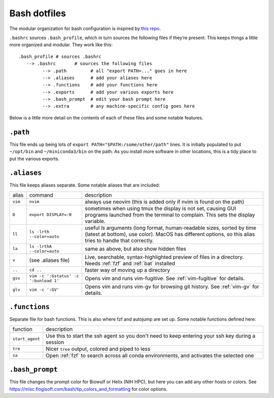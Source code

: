 .. _bash:

Bash dotfiles
=============

The modular organization for bash configuration is inspired by `this
repo <https://github.com/mathiasbynens/dotfiles>`__.

``.bashrc`` sources ``.bash_profile``, which in turn sources the
following files if they’re present. This keeps things a little more
organized and modular. They work like this:

::

   .bash_profile # sources .bashrc
      --> .bashrc       # sources the following files
            --> .path         # all "export PATH=..." goes in here
            --> .aliases      # add your aliases here
            --> .functions    # add your functions here
            --> .exports      # add your various exports here
            --> .bash_prompt  # edit your bash prompt here
            --> .extra        # any machine-specific config goes here

Below is a little more detail on the contents of each of these files and
some notable features.

``.path``
---------

This file ends up being lots of ``export PATH="$PATH:/some/other/path"``
lines. It is initially populated to put ``~/opt/bin`` and
``~/miniconda3/bin`` on the path. As you install more software in other
locations, this is a tidy place to put the various exports.

``.aliases``
------------

This file keeps aliases separate. Some notable aliases that are
included:

.. list-table::

    * - alias
      - command
      - description

    * - ``vim``
      - ``nvim``
      - always use neovim (this is added only if nvim is found on the path)

    * - ``D``
      - ``export DISPLAY=:0``
      - sometimes when using tmux the display is not set, causing GUI programs
        launched from the terminal to complain. This sets the display variable.

    * - ``ll``
      - ``ls -lrth --color=auto``
      - useful `ls` arguments (long format, human-readable sizes, sorted by
        time (latest at bottom), use color). MacOS has different options, so
        this alias tries to handle that correctly.

    * - ``la``
      - ``ls -lrthA --color=auto``
      - same as above, but also show hidden files

    * - ``v``
      - (see .aliases file)
      - Live, searchable, syntax-highlighted preview of files in a directory.
        Needs :ref:`fzf` and :ref:`bat` installed

    * - ``..``
      - ``cd ..``
      - faster way of moving up a directory

    * - ``gsv``
      - ``vim -c ':Gstatus' -c ':bunload 1'``
      - Opens vim and runs vim-fugitive. See :ref:`vim-fugitive` for details.

    * - ``glv``
      - ``vim -c ':GV'``
      - Opens vim and runs vim-gv for browsing git history. See :ref:`vim-gv`
        for details.

``.functions``
--------------

Separate file for bash functions. This is also where fzf and autojump
are set up. Some notable functions defined here:

.. list-table::

    * - function
      - description
    * - ``start_agent``
      - Use this to start the ssh agent so you don't need to keep entering your
        ssh key during a session
    * - ``tre``
      - Nicer ``tree`` output, colored and piped to less
    * - ``sa``
      - Open :ref:`fzf` to search across all conda environments, and activates the
        selected one

``.bash_prompt``
----------------

This file changes the prompt color for Biowulf or Helix (NIH HPC), but
here you can add any other hosts or colors. See
https://misc.flogisoft.com/bash/tip_colors_and_formatting for color
options.
